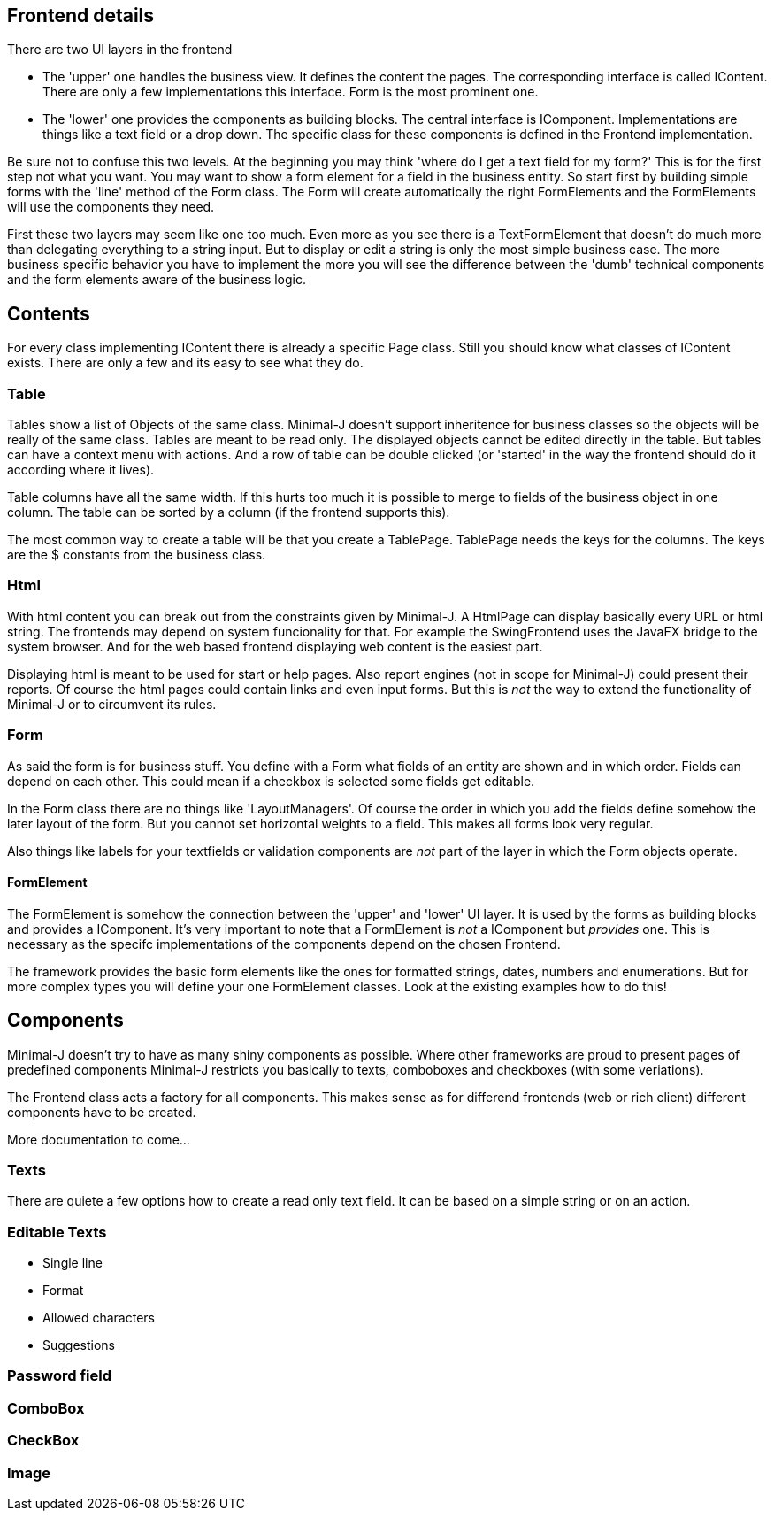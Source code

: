 == Frontend details

There are two UI layers in the frontend

* The 'upper' one handles the business view. It defines the content the pages. The corresponding interface is called IContent.
There are only a few implementations this interface. Form is the most prominent one.

* The 'lower' one provides the components as building blocks. The central interface is IComponent. Implementations are things
like a text field or a drop down. The specific class for these components is defined in the Frontend implementation.

Be sure not to confuse this two levels. At the beginning you may think 'where do I get a text field for my form?'
This is for the first step not what you want. You may want to show a form element for a field in the business entity.
So start first by building simple forms with the 'line' method of the Form class. The Form will create automatically
the right FormElements and the FormElements will use the components they need.

First these two layers may seem like one too much. Even more as you see there is a TextFormElement that doesn't do much
more than delegating everything to a string input. But to display or edit a string is only the most simple business case.
The more business specific behavior you have to implement the more you will see the difference between the 'dumb' technical components
and the form elements aware of the business logic.

== Contents

For every class implementing IContent there is already a specific Page class. Still you should know what classes of IContent
exists. There are only a few and its easy to see what they do.

=== Table

Tables show a list of Objects of the same class. Minimal-J doesn't support inheritence for business classes so the objects
will be really of the same class. Tables are meant to be read only. The displayed objects cannot be edited directly in the table.
But tables can have a context menu with actions. And a row of table can be double clicked (or 'started' in the way the frontend
should do it according where it lives).

Table columns have all the same width. If this hurts too much it is possible to merge to fields of the business object in one column.
The table can be sorted by a column (if the frontend supports this).

The most common way to create a table will be that you create a TablePage. TablePage needs the keys for the columns.
The keys are the $ constants from the business class.

=== Html

With html content you can break out from the constraints given by Minimal-J. A HtmlPage can display basically every URL or html
string. The frontends may depend on system funcionality for that. For example the SwingFrontend uses the JavaFX bridge to the system
browser. And for the web based frontend displaying web content is the easiest part.

Displaying html is meant to be used for start or help pages. Also report engines (not in scope for Minimal-J) could present their
reports. Of course the html pages could contain links and even input forms. But this is _not_ the way to extend the functionality
of Minimal-J or to circumvent its rules.

=== Form

As said the form is for business stuff. You define with a Form what fields of an entity are shown and in which order.
Fields can depend on each other. This could mean if a checkbox is selected some fields get editable.

In the Form class there are no things like 'LayoutManagers'. Of course the order in which you add the fields define somehow
the later layout of the form. But you cannot set horizontal weights to a field. This makes all forms look very regular.

Also things like labels for your textfields or validation components are _not_ part of the layer in which the Form
objects operate.

==== FormElement

The FormElement is somehow the connection between the 'upper' and 'lower' UI layer. It is used by the forms as building blocks
and provides a IComponent. It's very important to note that a FormElement is _not_ a IComponent but _provides_ one. This
is necessary as the specifc implementations of the components depend on the chosen Frontend.

The framework provides the basic form elements like the ones for formatted strings, dates, numbers and enumerations. But
for more complex types you will define your one FormElement classes. Look at the existing examples how to do this!

== Components

Minimal-J doesn't try to have as many shiny components as possible. Where other frameworks are proud to present pages of predefined components
Minimal-J restricts you basically to texts, comboboxes and checkboxes (with some veriations).

The Frontend class acts a factory for all components. This makes sense as for differend frontends (web or rich client) different components have
to be created.

More documentation to come...

=== Texts

There are quiete a few options how to create a read only text field. It can be based on a simple string or on an action.

=== Editable Texts

* Single line
* Format
* Allowed characters
* Suggestions

=== Password field

=== ComboBox

=== CheckBox

=== Image